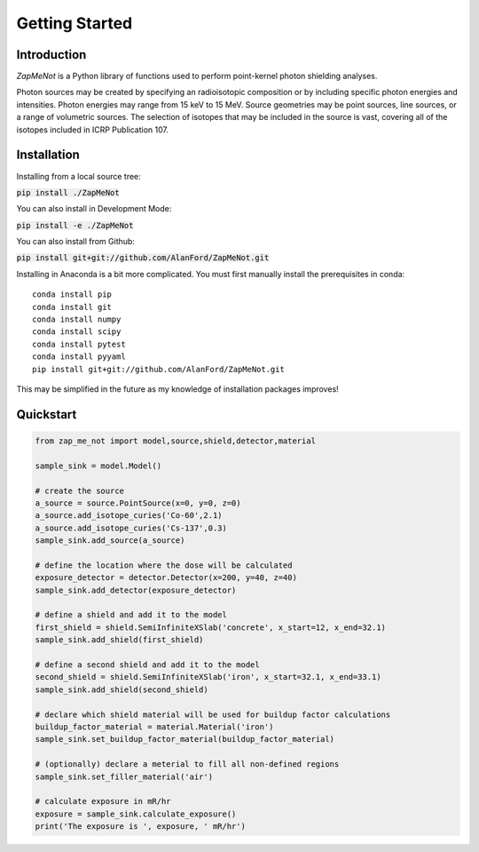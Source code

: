 ===============
Getting Started
===============

Introduction
------------


`ZapMeNot` is a Python library of functions used to perform point-kernel photon shielding analyses.

Photon sources may be created by specifying an radioisotopic composition or by including specific photon energies and 
intensities.  Photon energies may range from 15 keV to 15 MeV.  Source geometries may be point sources, 
line sources, or a range of volumetric sources.  The selection of isotopes that may be included in the source is vast,
covering all of the isotopes included in ICRP Publication 107.

Installation
------------

Installing from a local source tree:

:code:`pip install ./ZapMeNot`

You can also install in Development Mode:

:code:`pip install -e ./ZapMeNot`

You can also install from Github:

:code:`pip install git+git://github.com/AlanFord/ZapMeNot.git`

Installing in Anaconda is a bit more complicated. You must first manually install the prerequisites in conda::

    conda install pip
    conda install git
    conda install numpy
    conda install scipy
    conda install pytest
    conda install pyyaml
    pip install git+git://github.com/AlanFord/ZapMeNot.git

This may be simplified in the future as my knowledge of installation packages improves!

Quickstart
----------

.. code-block:: python

    from zap_me_not import model,source,shield,detector,material

    sample_sink = model.Model()

    # create the source
    a_source = source.PointSource(x=0, y=0, z=0)
    a_source.add_isotope_curies('Co-60',2.1)
    a_source.add_isotope_curies('Cs-137',0.3)
    sample_sink.add_source(a_source)

    # define the location where the dose will be calculated
    exposure_detector = detector.Detector(x=200, y=40, z=40)
    sample_sink.add_detector(exposure_detector)

    # define a shield and add it to the model
    first_shield = shield.SemiInfiniteXSlab('concrete', x_start=12, x_end=32.1)
    sample_sink.add_shield(first_shield)

    # define a second shield and add it to the model
    second_shield = shield.SemiInfiniteXSlab('iron', x_start=32.1, x_end=33.1)
    sample_sink.add_shield(second_shield)

    # declare which shield material will be used for buildup factor calculations
    buildup_factor_material = material.Material('iron')
    sample_sink.set_buildup_factor_material(buildup_factor_material)

    # (optionally) declare a meterial to fill all non-defined regions
    sample_sink.set_filler_material('air')

    # calculate exposure in mR/hr
    exposure = sample_sink.calculate_exposure()
    print('The exposure is ', exposure, ' mR/hr')
